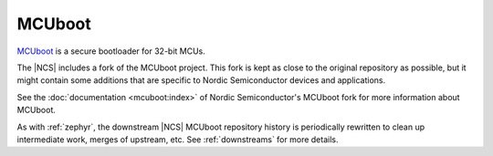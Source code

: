 .. _about_mcuboot:

MCUboot
#######

`MCUboot`_ is a secure bootloader for 32-bit MCUs.

The |NCS| includes a fork of the MCUboot project.
This fork is kept as close to the original repository as possible, but it might contain some additions that are specific to Nordic Semiconductor devices and applications.

See the :doc:`documentation <mcuboot:index>` of Nordic Semiconductor's MCUboot fork for more information about MCUboot.

As with :ref:`zephyr`, the downstream |NCS| MCUboot repository history is
periodically rewritten to clean up intermediate work, merges of upstream,
etc. See :ref:`downstreams` for more details.
